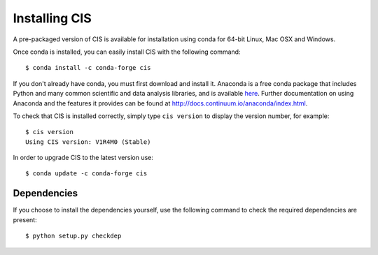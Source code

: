 
==============
Installing CIS
==============

A pre-packaged version of CIS is available for installation using conda for 64-bit Linux, Mac OSX and Windows.

Once conda is installed, you can easily install CIS with the following command::

    $ conda install -c conda-forge cis


If you don't already have conda, you must first download and install it. Anaconda is a free conda package that includes Python and many common scientific and data analysis libraries, and is available `here <http://continuum.io/downloads>`_. Further documentation on using Anaconda and the features it provides can be found at http://docs.continuum.io/anaconda/index.html.

To check that CIS is installed correctly, simply type ``cis version`` to display the version number, for example::

    $ cis version
    Using CIS version: V1R4M0 (Stable)

In order to upgrade CIS to the latest version use::

    $ conda update -c conda-forge cis

Dependencies
============

If you choose to install the dependencies yourself, use the following command to check the required dependencies are present::

    $ python setup.py checkdep

